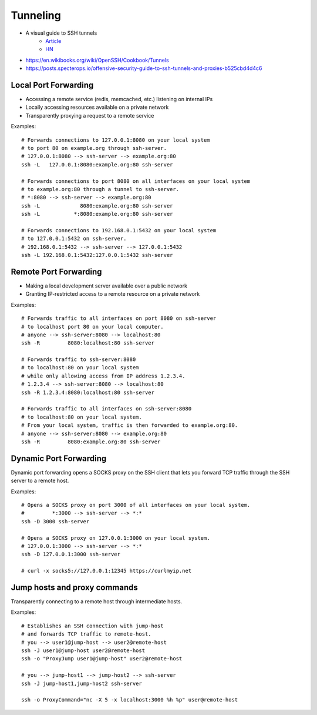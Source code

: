 
#########
Tunneling
#########
* A visual guide to SSH tunnels
    - `Article <https://robotmoon.com/ssh-tunnels/>`__
    - `HN <https://news.ycombinator.com/item?id=26053323>`__
* https://en.wikibooks.org/wiki/OpenSSH/Cookbook/Tunnels
* https://posts.specterops.io/offensive-security-guide-to-ssh-tunnels-and-proxies-b525cbd4d4c6

Local Port Forwarding
=====================
* Accessing a remote service (redis, memcached, etc.) listening on internal IPs
* Locally accessing resources available on a private network
* Transparently proxying a request to a remote service

.. image:: imgs/forward_local.png
  :width: 400
  :target: https://unix.stackexchange.com/questions/46235/how-does-reverse-ssh-tunneling-work/118650#answer-118650

Examples::

    # Forwards connections to 127.0.0.1:8080 on your local system
    # to port 80 on example.org through ssh-server.
    # 127.0.0.1:8080 --> ssh-server --> example.org:80
    ssh -L   127.0.0.1:8080:example.org:80 ssh-server

    # Forwards connections to port 8080 on all interfaces on your local system
    # to example.org:80 through a tunnel to ssh-server.
    # *:8080 --> ssh-server --> example.org:80
    ssh -L             8080:example.org:80 ssh-server
    ssh -L           *:8080:example.org:80 ssh-server

    # Forwards connections to 192.168.0.1:5432 on your local system
    # to 127.0.0.1:5432 on ssh-server.
    # 192.168.0.1:5432 --> ssh-server --> 127.0.0.1:5432
    ssh -L 192.168.0.1:5432:127.0.0.1:5432 ssh-server

Remote Port Forwarding
======================
* Making a local development server available over a public network
* Granting IP-restricted access to a remote resource on a private network

.. image:: imgs/forward_remote.png
  :width: 400
  :target: https://unix.stackexchange.com/questions/46235/how-does-reverse-ssh-tunneling-work/118650#answer-118650

Examples::

    # Forwards traffic to all interfaces on port 8080 on ssh-server
    # to localhost port 80 on your local computer.
    # anyone --> ssh-server:8080 --> localhost:80
    ssh -R         8080:localhost:80 ssh-server

    # Forwards traffic to ssh-server:8080
    # to localhost:80 on your local system
    # while only allowing access from IP address 1.2.3.4.
    # 1.2.3.4 --> ssh-server:8080 --> localhost:80
    ssh -R 1.2.3.4:8080:localhost:80 ssh-server

    # Forwards traffic to all interfaces on ssh-server:8080
    # to localhost:80 on your local system.
    # From your local system, traffic is then forwarded to example.org:80.
    # anyone --> ssh-server:8080 --> example.org:80
    ssh -R         8080:example.org:80 ssh-server

Dynamic Port Forwarding
=======================
Dynamic port forwarding opens a SOCKS proxy on the SSH client that lets you forward TCP traffic through the SSH server to a remote host.

Examples::

    # Opens a SOCKS proxy on port 3000 of all interfaces on your local system.
    #         *:3000 --> ssh-server --> *:*
    ssh -D 3000 ssh-server

    # Opens a SOCKS proxy on 127.0.0.1:3000 on your local system.
    # 127.0.0.1:3000 --> ssh-server --> *:*
    ssh -D 127.0.0.1:3000 ssh-server

    # curl -x socks5://127.0.0.1:12345 https://curlmyip.net

Jump hosts and proxy commands
=============================
Transparently connecting to a remote host through intermediate hosts.

Examples::

    # Establishes an SSH connection with jump-host
    # and forwards TCP traffic to remote-host.
    # you --> user1@jump-host --> user2@remote-host
    ssh -J user1@jump-host user2@remote-host
    ssh -o "ProxyJump user1@jump-host" user2@remote-host

    # you --> jump-host1 --> jump-host2 --> ssh-server
    ssh -J jump-host1,jump-host2 ssh-server

    ssh -o ProxyCommand="nc -X 5 -x localhost:3000 %h %p" user@remote-host
